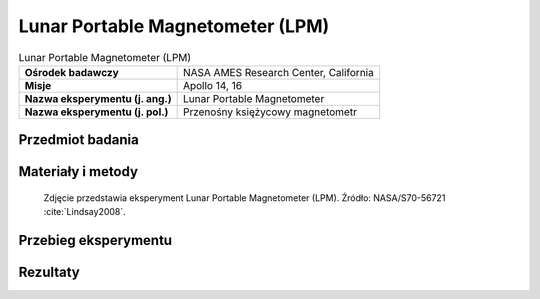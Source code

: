 .. _Lunar Portable Magnetometer:

*********************************
Lunar Portable Magnetometer (LPM)
*********************************


.. csv-table:: Lunar Portable Magnetometer (LPM)
    :stub-columns: 1

    "Ośrodek badawczy", "NASA AMES Research Center, California"
    "Misje", "Apollo 14, 16"
    "Nazwa eksperymentu (j. ang.)", "Lunar Portable Magnetometer"
    "Nazwa eksperymentu (j. pol.)", "Przenośny księżycowy magnetometr"


Przedmiot badania
=================
.. todo::
    * carried on the MET

    In addition to the ALSEP’s LSM, a portable Magnetometer (LPM) was taken on Apollo 14 and 16. Its purpose was different. It was carried with the astronauts on the traverses and used to measure the Moon's magnetic field at several different spots. This technique of mapping differences in the magnetic field from place to place is a standard one on Earth and is used extensively in prospecting. Many ore bodies cause anomalies in the Earth's magnetic field. Thus, if at a particular place we expect the magnetic field to be 40,000 nT and it is 36,000 nT, then the anomaly is 4,000 nT. On the Earth, anomalies of several thousand nanoteslas are common. Not so on the Moon. The total magnetic field of the Earth is about 50,000 nT. Because the Moon's magnetic field is only about one-thousandth that of the Earth's field, the magnetic anomalies are much smaller. The range of the Portable Instrument is 256 nT.

    An LPM was carried on the Apollo 14 mission. Unfortunately only two measurements were obtained then. Both were startling. The first, taken near the landing point (but out of the LM's magnetic field) was about 43 nT. The second was taken on Cone Crater. It was 103 nT. These values were startling for two reasons. First, they were much larger than expected beforehand. Previous satellite measurements had obtained an unequivocal indication that the average value for the magnetic field at the surface of the Moon could not be larger than 10 to 12 nT. Yet these values were much larger. The difference in the two values, 60 nT, was equally startling. Such large changes had not been expected to occur over a short distance. In order to help understand the rapid change with distance, several measurements were taken on Apollo 16. These changes with distance are almost surely caused by the natural magnetization of the lunar rocks.

    Natural magnetization has been known in terrestrial rocks for many years. The term lodestone is the name used for a naturally occurring magnet. The material of lodestone is magnetite, a strongly magnetic mineral. There are, of course, other magnetic minerals but magnetite is the most common. It also occurs in lunar rocks.

    The sensors were contained in a box mounted on a tripod. They were connected to an electronics box on the Rover by a 15.2 meter flat ribbon electrical cable. In use, the tripod was set about 15 meters from the Rover. It had to be oriented with the shadow of the Sun and levelled. The astronaut then returned to the Rover to read the instrument. There were three digital panel meters resembling digital clocks, one for each axis. These meters indicated the size of the three components of the Moon's magnetic field. The astronaut reported the readings over the voice communications link with Earth.

    The tripod had to be erected a good distance from the Rover because of the inherent magnetism of the vehicle and the astronaut. So for the actual measurement, the sensors were set away from both the astronaut and the Rover.


Materiały i metody
==================
.. figure:: img/alsep-LPM-photo.jpg
    :name: figure-alsep-LPM-photo

    Zdjęcie przedstawia eksperyment Lunar Portable Magnetometer (LPM). Źródło: NASA/S70-56721 :cite:`Lindsay2008`.

    .. todo:: NASA photo  the Apollo 14 LPM in a lab setting. The electronics box in the foreground included setting switches and three output dials and was attached to the Modular Equipment Transporter (MET or handcart). The sensor head was fitted onto the tripod, which was deployed 15 meters or so away from the MET during readings. A similar instrument was flown on Apollo 16, with the electronics box fitted to the back of the Lunar Roving Vehicle (LRV). NASA photo AS14-68-9393a shows the deployed Apollo 14 instrument. Ed Mitchell took this documentation photo while standing at the MET waiting for a measurement to finish.


Przebieg eksperymentu
=====================


Rezultaty
=========
